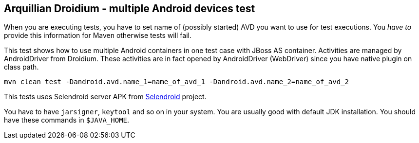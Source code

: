 == Arquillian Droidium - multiple Android devices test

When you are executing tests, you have to set name of (possibly started) AVD
you want to use for test executions. You _have to_ provide this information 
for Maven otherwise tests will fail.

This test shows how to use multiple Android containers in one test case with JBoss AS container.
Activities are managed by AndroidDriver from Droidium. These activities are in fact 
opened by AndroidDriver (WebDriver) since you have native plugin on class path.

`mvn clean test -Dandroid.avd.name_1=name_of_avd_1 -Dandroid.avd.name_2=name_of_avd_2`

This tests uses Selendroid server APK from http://dominikdary.github.io/selendroid/[Selendroid] project.

You have to have `jarsigner`, `keytool` and so on in your system. You are usually good with default JDK installation.
You should have these commands in `$JAVA_HOME`.
